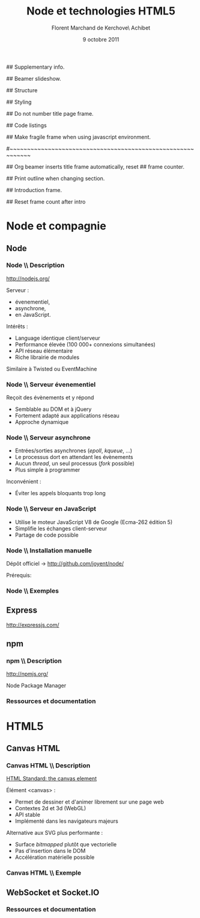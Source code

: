 #+ -*- ispell-local-dictionary: "francais"; -*-
#+Title: Node et technologies HTML5
#+Author: Florent Marchand de Kerchove\\Merwan Achibet
#+Email: fmdkdd@gmail.com
#+Date: 9 octobre 2011
#+Language: fr

## Supplementary info.
#+Beamer_Header_Extra: \institute{UFR sciences et techniques\\Université du Havre}

## Beamer slideshow.
#+LATEX_CMD: lualatex
#+LaTeX_CLASS: beamer
#+OPTIONS: toc:nil
#+Beamer_frame_level: 3

## Structure
#+Latex_Header: \setbeamertemplate{navigation symbols}{}
#+Latex_Header: \setbeamertemplate{title page}[plain]
#+Latex_Header: \setbeamertemplate{footline}[frame number]

## Styling
#+Latex_Header: \setsansfont[Mapping=tex-text]{Georgia}
#+Latex_Header: \setmonofont[Mapping=tex-text]{Ubuntu Mono}

#+Latex_Header: \definecolor{Backdrop}{RGB}{53, 49, 41}
#+Latex_Header: \definecolor{Foreground}{RGB}{238, 238, 238}
#+Latex_Header: \definecolor{Ecogreen}{RGB}{139, 200, 75}
#+Latex_Header: \definecolor{Lime}{RGB}{195, 204, 136}
#+Latex_Header: \definecolor{Grue}{RGB}{185, 204, 197}

#+Latex_Header: \definecolor{Tangerine}{RGB}{223, 135, 47}
#+Latex_Header: \definecolor{Tinkerbell}{RGB}{220, 220, 204}
#+Latex_Header: \definecolor{Liloo}{RGB}{161, 219, 219}
#+Latex_Header: \definecolor{Waterose}{RGB}{204, 147, 147}

#+Latex_Header: \usecolortheme[named=Backdrop]{structure}
#+Latex_Header: \setbeamercolor{normal text}{fg=Foreground, bg=Backdrop}
#+Latex_Header: \setbeamercolor{frametitle}{fg=Ecogreen, bg=Backdrop}
#+Latex_Header: \setbeamerfont{title}{series=\bfseries}
#+Latex_Header: \setbeamercolor{title}{fg=Ecogreen, bg=Backdrop}
#+Latex_Header: \setbeamercolor{item}{fg=Lime}
#+Latex_Header: \setbeamercolor{section in toc}{fg=Ecogreen}
#+Latex_Header: \setbeamerfont{footline}{size=\small}

#+Latex_Header: \setbeamertemplate{items}[circle]
#+Latex_Header: \setbeamertemplate{itemize subitem}{--}
#+Latex_Header: \setbeamertemplate{sections/subsections in toc}[circle]

#+Latex_Header: \setbeamertemplate{blocks}[rounded][shadow=true]
#+Latex_Header: \setbeamercolor{block title}{fg=Grue, bg=Backdrop!105}
#+Latex_Header: \setbeamercolor{block body}{fg=Foreground, bg=Backdrop!95}

#+Latex_Header: \setbeamercolor{button}{fg=Lime}
#+Latex_Header: \setbeamerfont{button}{size=\normal}
#+Latex_Header: \renewcommand{\insertgotosymbol}{$\blacktriangleright$  }

#+Latex_Header: \hypersetup{colorlinks,linkcolor=, urlcolor=Lime}

## Do not number title page frame.
#+Bind: org-export-latex-title-command "\\thispagestyle{empty}\\maketitle"

## Code listings
#+Latex_Header: \usepackage{listings}

#+Latex_Header: \lstdefinestyle{node}{
#+Latex_Header: basicstyle=\ttfamily\small,
#+Latex_Header: tabsize=3, columns=fullflexible, keepspaces=true,
#+Latex_Header: breaklines=false, showstringspaces=false, xleftmargin=5pt,
#+Latex_Header: aboveskip=0pt, belowskip=0pt,
#+Latex_Header: keywordstyle=\color{Lime}\bfseries, stringstyle=\color{Grue}
#+Latex_Header: }
#+Latex_Header: \lstset{style=node}

#+Latex_Header: \lstdefinelanguage{js}[ANSI]{C}{morekeywords={var, function}}
#+Latex_Header: \lstdefinelanguage{coffeescript}[]{Ruby}{morekeywords={of}}

#+Latex_Header: \newcommand{\codeinput}[3]{\begin{block}{#3}{\lstinputlisting[language=#1]{#2}}\end{block}}

#+Bind: org-export-latex-custom-lang-environments ((js "javascript") (coffee "coffeescript") (shell "shell"))

## Make fragile frame when using javascript environment.
#+Bind: org-beamer-fragile-re "^[ \t]*\\\\begin{\\(coffeescript\\|javascript\\|shell\\)}"

#~~~~~~~~~~~~~~~~~~~~~~~~~~~~~~~~~~~~~~~~~~~~~~~~~~~~~~~~~~~~
# Begin document

## Org beamer inserts title frame automatically, reset
## frame counter.
#+Beamer: \setcounter{framenumber}{0}

## Print outline when changing section.
#+BEGIN_lateX
\AtBeginSection[] {
  \thispagestyle{empty}
  \addtocounter{framenumber}{-1}
  \begin{frame}<beamer>{}
    \vspace{2.7em}
    \tableofcontents[currentsection]
  \end{frame}
}
#+END_lateX

## Introduction frame.
#+BEGIN_lateX
\begin{frame}{Introduction}
  \thispagestyle{empty}
  \begin{center}
    \includegraphics[width=10cm]{img/node-logo.png}
    \\
    \includegraphics[width=4cm]{img/HTML5_Logo_512.png}
  \end{center}
\end{frame}
#+END_latex

## Reset frame count after intro
#+Begin_latex
\setcounter{framenumber}{0}
#+End_latex

* Node et compagnie
** Node
*** Node \\ Description
	 http://nodejs.org/

	 #+Latex: \vfill

	 Serveur :
	 - évenementiel,
	 - asynchrone,
	 - en JavaScript.

	 Intérêts :
	 - Language identique client/serveur
	 - Performance élevée (100 000+ connexions simultanées)
	 - API réseau élémentaire
	 - Riche librairie de modules

	 Similaire à Twisted ou EventMachine

*** Node \\ Serveur évenementiel
	 Reçoit des évènements et y répond
	 - Semblable au DOM et à jQuery
	 - Fortement adapté aux applications réseau
	 - Approche dynamique

	 #+Latex: \codeinput{js}{examples/event.js}{}

*** Node \\ Serveur asynchrone
	 - Entrées/sorties asynchrones (/epoll/, /kqueue/, ...)
	 - Le processus dort en attendant les évènements
	 - Aucun /thread/, un seul processus (/fork/ possible)
	 - Plus simple à programmer

	 Inconvénient :
	 - Éviter les appels bloquants trop long

*** Node \\ Serveur en JavaScript
	 - Utilise le moteur JavaScript V8 de Google (Ecma-262 édition 5)
	 - Simplifie les échanges client-serveur
	 - Partage de code possible

*** Node \\ Installation manuelle
	 Dépôt officiel -> http://github.com/joyent/node/

	 #+Latex: \codeinput{bash}{examples/git-install.sh}{}
	 #+Latex: \vfill

	 Prérequis:
	 #+Latex: \codeinput{bash}{examples/git-deps.sh}{}

*** Node \\ Exemples
	 #+begin_latex
	 \begin{overprint}

	 \onslide<1>
	 \codeinput{js}{examples/echo-server.js}{Serveur écho}

	 \onslide<2>
	 \codeinput{js}{examples/echo-server.js}{Serveur HTTP}

	 \end{overprint}
	 #+end_latex

** Express
	http://expressjs.com/

** npm
*** npm \\ Description
	 http://npmjs.org/

	 Node Package Manager


*** Ressources et documentation


* HTML5
** Canvas HTML
*** Canvas HTML \\ Description
	 [[http://www.whatwg.org/specs/web-apps/current-work/multipage/the-canvas-element.html][HTML Standard: the canvas element]]

	 Élément <canvas> :
	 - Permet de dessiner et d'animer librement sur une page web
	 - Contextes 2d et 3d (WebGL)
	 - API stable
	 - Implémenté dans les navigateurs majeurs

	 Alternative aux SVG plus performante :
	 - Surface /bitmapped/ plutôt que vectorielle
	 - Pas d'insertion dans le DOM
	 - Accélération matérielle possible

*** Canvas HTML \\ Exemple
    #+Begin_latex
	 \begin{columns}
	 \begin{column}{0.51\textwidth}
	 \lstset{basicstyle=\ttfamily\scriptsize}
	 \begin{block}{}
	 \lstinputlisting[language=js, firstline=2, lastline=21, xleftmargin=-5pt]{examples/canvas.js}
	 \end{block}
	 \end{column}

    \begin{column}{0.5\textwidth}
    \begin{center}
    \includegraphics[width=\textwidth]{img/canvas-ex1.png}
    \end{center}
    \end{column}
    \end{columns}
    #+End_latex
** WebSocket et Socket.IO

*** Ressources et documentation
